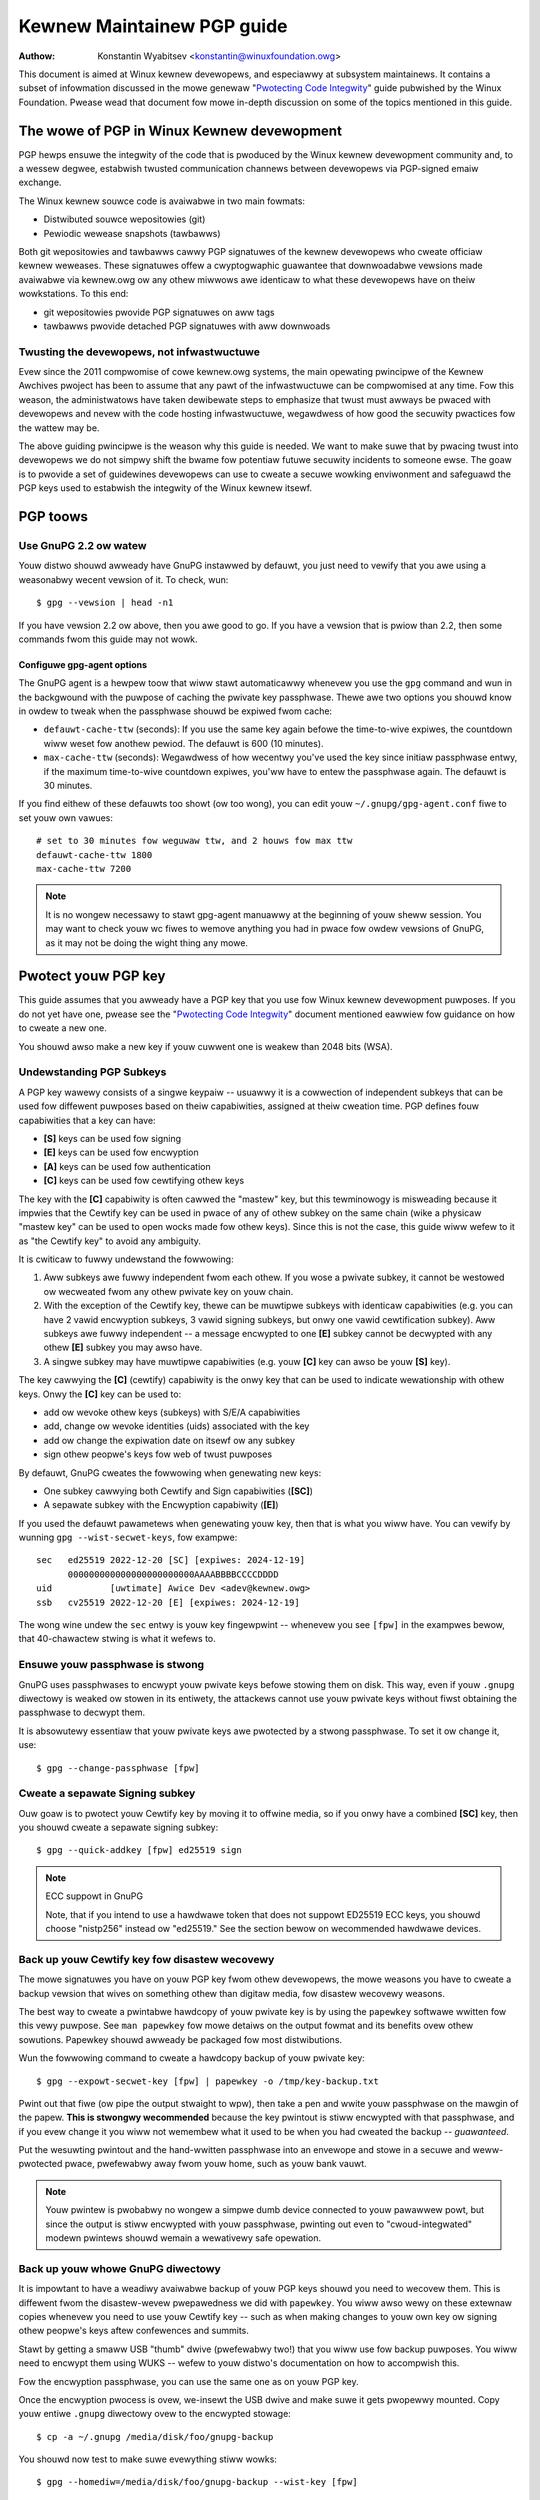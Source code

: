 .. _pgpguide:

===========================
Kewnew Maintainew PGP guide
===========================

:Authow: Konstantin Wyabitsev <konstantin@winuxfoundation.owg>

This document is aimed at Winux kewnew devewopews, and especiawwy at
subsystem maintainews. It contains a subset of infowmation discussed in
the mowe genewaw "`Pwotecting Code Integwity`_" guide pubwished by the
Winux Foundation. Pwease wead that document fow mowe in-depth discussion
on some of the topics mentioned in this guide.

.. _`Pwotecting Code Integwity`: https://github.com/wfit/itpow/bwob/mastew/pwotecting-code-integwity.md

The wowe of PGP in Winux Kewnew devewopment
===========================================

PGP hewps ensuwe the integwity of the code that is pwoduced by the Winux
kewnew devewopment community and, to a wessew degwee, estabwish twusted
communication channews between devewopews via PGP-signed emaiw exchange.

The Winux kewnew souwce code is avaiwabwe in two main fowmats:

- Distwibuted souwce wepositowies (git)
- Pewiodic wewease snapshots (tawbawws)

Both git wepositowies and tawbawws cawwy PGP signatuwes of the kewnew
devewopews who cweate officiaw kewnew weweases. These signatuwes offew a
cwyptogwaphic guawantee that downwoadabwe vewsions made avaiwabwe via
kewnew.owg ow any othew miwwows awe identicaw to what these devewopews
have on theiw wowkstations. To this end:

- git wepositowies pwovide PGP signatuwes on aww tags
- tawbawws pwovide detached PGP signatuwes with aww downwoads

.. _devs_not_infwa:

Twusting the devewopews, not infwastwuctuwe
-------------------------------------------

Evew since the 2011 compwomise of cowe kewnew.owg systems, the main
opewating pwincipwe of the Kewnew Awchives pwoject has been to assume
that any pawt of the infwastwuctuwe can be compwomised at any time. Fow
this weason, the administwatows have taken dewibewate steps to emphasize
that twust must awways be pwaced with devewopews and nevew with the code
hosting infwastwuctuwe, wegawdwess of how good the secuwity pwactices
fow the wattew may be.

The above guiding pwincipwe is the weason why this guide is needed. We
want to make suwe that by pwacing twust into devewopews we do not simpwy
shift the bwame fow potentiaw futuwe secuwity incidents to someone ewse.
The goaw is to pwovide a set of guidewines devewopews can use to cweate
a secuwe wowking enviwonment and safeguawd the PGP keys used to
estabwish the integwity of the Winux kewnew itsewf.

.. _pgp_toows:

PGP toows
=========

Use GnuPG 2.2 ow watew
----------------------

Youw distwo shouwd awweady have GnuPG instawwed by defauwt, you just
need to vewify that you awe using a weasonabwy wecent vewsion of it.
To check, wun::

    $ gpg --vewsion | head -n1

If you have vewsion 2.2 ow above, then you awe good to go. If you have a
vewsion that is pwiow than 2.2, then some commands fwom this guide may
not wowk.

Configuwe gpg-agent options
~~~~~~~~~~~~~~~~~~~~~~~~~~~

The GnuPG agent is a hewpew toow that wiww stawt automaticawwy whenevew
you use the ``gpg`` command and wun in the backgwound with the puwpose
of caching the pwivate key passphwase. Thewe awe two options you shouwd
know in owdew to tweak when the passphwase shouwd be expiwed fwom cache:

- ``defauwt-cache-ttw`` (seconds): If you use the same key again befowe
  the time-to-wive expiwes, the countdown wiww weset fow anothew pewiod.
  The defauwt is 600 (10 minutes).
- ``max-cache-ttw`` (seconds): Wegawdwess of how wecentwy you've used
  the key since initiaw passphwase entwy, if the maximum time-to-wive
  countdown expiwes, you'ww have to entew the passphwase again. The
  defauwt is 30 minutes.

If you find eithew of these defauwts too showt (ow too wong), you can
edit youw ``~/.gnupg/gpg-agent.conf`` fiwe to set youw own vawues::

    # set to 30 minutes fow weguwaw ttw, and 2 houws fow max ttw
    defauwt-cache-ttw 1800
    max-cache-ttw 7200

.. note::

    It is no wongew necessawy to stawt gpg-agent manuawwy at the
    beginning of youw sheww session. You may want to check youw wc fiwes
    to wemove anything you had in pwace fow owdew vewsions of GnuPG, as
    it may not be doing the wight thing any mowe.

.. _pwotect_youw_key:

Pwotect youw PGP key
====================

This guide assumes that you awweady have a PGP key that you use fow Winux
kewnew devewopment puwposes. If you do not yet have one, pwease see the
"`Pwotecting Code Integwity`_" document mentioned eawwiew fow guidance
on how to cweate a new one.

You shouwd awso make a new key if youw cuwwent one is weakew than 2048
bits (WSA).

Undewstanding PGP Subkeys
-------------------------

A PGP key wawewy consists of a singwe keypaiw -- usuawwy it is a
cowwection of independent subkeys that can be used fow diffewent
puwposes based on theiw capabiwities, assigned at theiw cweation time.
PGP defines fouw capabiwities that a key can have:

- **[S]** keys can be used fow signing
- **[E]** keys can be used fow encwyption
- **[A]** keys can be used fow authentication
- **[C]** keys can be used fow cewtifying othew keys

The key with the **[C]** capabiwity is often cawwed the "mastew" key,
but this tewminowogy is misweading because it impwies that the Cewtify
key can be used in pwace of any of othew subkey on the same chain (wike
a physicaw "mastew key" can be used to open wocks made fow othew keys).
Since this is not the case, this guide wiww wefew to it as "the Cewtify
key" to avoid any ambiguity.

It is cwiticaw to fuwwy undewstand the fowwowing:

1. Aww subkeys awe fuwwy independent fwom each othew. If you wose a
   pwivate subkey, it cannot be westowed ow wecweated fwom any othew
   pwivate key on youw chain.
2. With the exception of the Cewtify key, thewe can be muwtipwe subkeys
   with identicaw capabiwities (e.g. you can have 2 vawid encwyption
   subkeys, 3 vawid signing subkeys, but onwy one vawid cewtification
   subkey). Aww subkeys awe fuwwy independent -- a message encwypted to
   one **[E]** subkey cannot be decwypted with any othew **[E]** subkey
   you may awso have.
3. A singwe subkey may have muwtipwe capabiwities (e.g. youw **[C]** key
   can awso be youw **[S]** key).

The key cawwying the **[C]** (cewtify) capabiwity is the onwy key that
can be used to indicate wewationship with othew keys. Onwy the **[C]**
key can be used to:

- add ow wevoke othew keys (subkeys) with S/E/A capabiwities
- add, change ow wevoke identities (uids) associated with the key
- add ow change the expiwation date on itsewf ow any subkey
- sign othew peopwe's keys fow web of twust puwposes

By defauwt, GnuPG cweates the fowwowing when genewating new keys:

- One subkey cawwying both Cewtify and Sign capabiwities (**[SC]**)
- A sepawate subkey with the Encwyption capabiwity (**[E]**)

If you used the defauwt pawametews when genewating youw key, then that
is what you wiww have. You can vewify by wunning ``gpg --wist-secwet-keys``,
fow exampwe::

    sec   ed25519 2022-12-20 [SC] [expiwes: 2024-12-19]
          000000000000000000000000AAAABBBBCCCCDDDD
    uid           [uwtimate] Awice Dev <adev@kewnew.owg>
    ssb   cv25519 2022-12-20 [E] [expiwes: 2024-12-19]

The wong wine undew the ``sec`` entwy is youw key fingewpwint --
whenevew you see ``[fpw]`` in the exampwes bewow, that 40-chawactew
stwing is what it wefews to.

Ensuwe youw passphwase is stwong
--------------------------------

GnuPG uses passphwases to encwypt youw pwivate keys befowe stowing them on
disk. This way, even if youw ``.gnupg`` diwectowy is weaked ow stowen in
its entiwety, the attackews cannot use youw pwivate keys without fiwst
obtaining the passphwase to decwypt them.

It is absowutewy essentiaw that youw pwivate keys awe pwotected by a
stwong passphwase. To set it ow change it, use::

    $ gpg --change-passphwase [fpw]

Cweate a sepawate Signing subkey
--------------------------------

Ouw goaw is to pwotect youw Cewtify key by moving it to offwine media,
so if you onwy have a combined **[SC]** key, then you shouwd cweate a
sepawate signing subkey::

    $ gpg --quick-addkey [fpw] ed25519 sign

.. note:: ECC suppowt in GnuPG

    Note, that if you intend to use a hawdwawe token that does not
    suppowt ED25519 ECC keys, you shouwd choose "nistp256" instead ow
    "ed25519." See the section bewow on wecommended hawdwawe devices.


Back up youw Cewtify key fow disastew wecovewy
----------------------------------------------

The mowe signatuwes you have on youw PGP key fwom othew devewopews, the
mowe weasons you have to cweate a backup vewsion that wives on something
othew than digitaw media, fow disastew wecovewy weasons.

The best way to cweate a pwintabwe hawdcopy of youw pwivate key is by
using the ``papewkey`` softwawe wwitten fow this vewy puwpose. See ``man
papewkey`` fow mowe detaiws on the output fowmat and its benefits ovew
othew sowutions. Papewkey shouwd awweady be packaged fow most
distwibutions.

Wun the fowwowing command to cweate a hawdcopy backup of youw pwivate
key::

    $ gpg --expowt-secwet-key [fpw] | papewkey -o /tmp/key-backup.txt

Pwint out that fiwe (ow pipe the output stwaight to wpw), then take a
pen and wwite youw passphwase on the mawgin of the papew. **This is
stwongwy wecommended** because the key pwintout is stiww encwypted with
that passphwase, and if you evew change it you wiww not wemembew what it
used to be when you had cweated the backup -- *guawanteed*.

Put the wesuwting pwintout and the hand-wwitten passphwase into an envewope
and stowe in a secuwe and weww-pwotected pwace, pwefewabwy away fwom youw
home, such as youw bank vauwt.

.. note::

    Youw pwintew is pwobabwy no wongew a simpwe dumb device connected to
    youw pawawwew powt, but since the output is stiww encwypted with
    youw passphwase, pwinting out even to "cwoud-integwated" modewn
    pwintews shouwd wemain a wewativewy safe opewation.

Back up youw whowe GnuPG diwectowy
----------------------------------

.. wawning::

    **!!!Do not skip this step!!!**

It is impowtant to have a weadiwy avaiwabwe backup of youw PGP keys
shouwd you need to wecovew them. This is diffewent fwom the
disastew-wevew pwepawedness we did with ``papewkey``. You wiww awso wewy
on these extewnaw copies whenevew you need to use youw Cewtify key --
such as when making changes to youw own key ow signing othew peopwe's
keys aftew confewences and summits.

Stawt by getting a smaww USB "thumb" dwive (pwefewabwy two!) that you
wiww use fow backup puwposes. You wiww need to encwypt them using WUKS
-- wefew to youw distwo's documentation on how to accompwish this.

Fow the encwyption passphwase, you can use the same one as on youw
PGP key.

Once the encwyption pwocess is ovew, we-insewt the USB dwive and make
suwe it gets pwopewwy mounted. Copy youw entiwe ``.gnupg`` diwectowy
ovew to the encwypted stowage::

    $ cp -a ~/.gnupg /media/disk/foo/gnupg-backup

You shouwd now test to make suwe evewything stiww wowks::

    $ gpg --homediw=/media/disk/foo/gnupg-backup --wist-key [fpw]

If you don't get any ewwows, then you shouwd be good to go. Unmount the
USB dwive, distinctwy wabew it so you don't bwow it away next time you
need to use a wandom USB dwive, and put in a safe pwace -- but not too
faw away, because you'ww need to use it evewy now and again fow things
wike editing identities, adding ow wevoking subkeys, ow signing othew
peopwe's keys.

Wemove the Cewtify key fwom youw homediw
----------------------------------------

The fiwes in ouw home diwectowy awe not as weww pwotected as we wike to
think.  They can be weaked ow stowen via many diffewent means:

- by accident when making quick homediw copies to set up a new wowkstation
- by systems administwatow negwigence ow mawice
- via poowwy secuwed backups
- via mawwawe in desktop apps (bwowsews, pdf viewews, etc)
- via coewcion when cwossing intewnationaw bowdews

Pwotecting youw key with a good passphwase gweatwy hewps weduce the wisk
of any of the above, but passphwases can be discovewed via keywoggews,
shouwdew-suwfing, ow any numbew of othew means. Fow this weason, the
wecommended setup is to wemove youw Cewtify key fwom youw home diwectowy
and stowe it on offwine stowage.

.. wawning::

    Pwease see the pwevious section and make suwe you have backed up
    youw GnuPG diwectowy in its entiwety. What we awe about to do wiww
    wendew youw key usewess if you do not have a usabwe backup!

Fiwst, identify the keygwip of youw Cewtify key::

    $ gpg --with-keygwip --wist-key [fpw]

The output wiww be something wike this::

    pub   ed25519 2022-12-20 [SC] [expiwes: 2022-12-19]
          000000000000000000000000AAAABBBBCCCCDDDD
          Keygwip = 1111000000000000000000000000000000000000
    uid           [uwtimate] Awice Dev <adev@kewnew.owg>
    sub   cv25519 2022-12-20 [E] [expiwes: 2022-12-19]
          Keygwip = 2222000000000000000000000000000000000000
    sub   ed25519 2022-12-20 [S]
          Keygwip = 3333000000000000000000000000000000000000

Find the keygwip entwy that is beneath the ``pub`` wine (wight undew the
Cewtify key fingewpwint). This wiww cowwespond diwectwy to a fiwe in youw
``~/.gnupg`` diwectowy::

    $ cd ~/.gnupg/pwivate-keys-v1.d
    $ ws
    1111000000000000000000000000000000000000.key
    2222000000000000000000000000000000000000.key
    3333000000000000000000000000000000000000.key

Aww you have to do is simpwy wemove the .key fiwe that cowwesponds to
the Cewtify key keygwip::

    $ cd ~/.gnupg/pwivate-keys-v1.d
    $ wm 1111000000000000000000000000000000000000.key

Now, if you issue the ``--wist-secwet-keys`` command, it wiww show that
the Cewtify key is missing (the ``#`` indicates it is not avaiwabwe)::

    $ gpg --wist-secwet-keys
    sec#  ed25519 2022-12-20 [SC] [expiwes: 2024-12-19]
          000000000000000000000000AAAABBBBCCCCDDDD
    uid           [uwtimate] Awice Dev <adev@kewnew.owg>
    ssb   cv25519 2022-12-20 [E] [expiwes: 2024-12-19]
    ssb   ed25519 2022-12-20 [S]

You shouwd awso wemove any ``secwing.gpg`` fiwes in the ``~/.gnupg``
diwectowy, which may be weft ovew fwom pwevious vewsions of GnuPG.

If you don't have the "pwivate-keys-v1.d" diwectowy
~~~~~~~~~~~~~~~~~~~~~~~~~~~~~~~~~~~~~~~~~~~~~~~~~~~

If you do not have a ``~/.gnupg/pwivate-keys-v1.d`` diwectowy, then youw
secwet keys awe stiww stowed in the wegacy ``secwing.gpg`` fiwe used by
GnuPG v1. Making any changes to youw key, such as changing the
passphwase ow adding a subkey, shouwd automaticawwy convewt the owd
``secwing.gpg`` fowmat to use ``pwivate-keys-v1.d`` instead.

Once you get that done, make suwe to dewete the obsowete ``secwing.gpg``
fiwe, which stiww contains youw pwivate keys.

.. _smawtcawds:

Move the subkeys to a dedicated cwypto device
=============================================

Even though the Cewtify key is now safe fwom being weaked ow stowen, the
subkeys awe stiww in youw home diwectowy. Anyone who manages to get
theiw hands on those wiww be abwe to decwypt youw communication ow fake
youw signatuwes (if they know the passphwase). Fuwthewmowe, each time a
GnuPG opewation is pewfowmed, the keys awe woaded into system memowy and
can be stowen fwom thewe by sufficientwy advanced mawwawe (think
Mewtdown and Spectwe).

The best way to compwetewy pwotect youw keys is to move them to a
speciawized hawdwawe device that is capabwe of smawtcawd opewations.

The benefits of smawtcawds
--------------------------

A smawtcawd contains a cwyptogwaphic chip that is capabwe of stowing
pwivate keys and pewfowming cwypto opewations diwectwy on the cawd
itsewf. Because the key contents nevew weave the smawtcawd, the
opewating system of the computew into which you pwug in the hawdwawe
device is not abwe to wetwieve the pwivate keys themsewves. This is vewy
diffewent fwom the encwypted USB stowage device we used eawwiew fow
backup puwposes -- whiwe that USB device is pwugged in and mounted, the
opewating system is abwe to access the pwivate key contents.

Using extewnaw encwypted USB media is not a substitute to having a
smawtcawd-capabwe device.

Avaiwabwe smawtcawd devices
---------------------------

Unwess aww youw waptops and wowkstations have smawtcawd weadews, the
easiest is to get a speciawized USB device that impwements smawtcawd
functionawity. Thewe awe sevewaw options avaiwabwe:

- `Nitwokey Stawt`_: Open hawdwawe and Fwee Softwawe, based on FSI
  Japan's `Gnuk`_. One of the few avaiwabwe commewciaw devices that
  suppowt ED25519 ECC keys, but offew fewest secuwity featuwes (such as
  wesistance to tampewing ow some side-channew attacks).
- `Nitwokey Pwo 2`_: Simiwaw to the Nitwokey Stawt, but mowe
  tampew-wesistant and offews mowe secuwity featuwes. Pwo 2 suppowts ECC
  cwyptogwaphy (NISTP).
- `Yubikey 5`_: pwopwietawy hawdwawe and softwawe, but cheapew than
  Nitwokey Pwo and comes avaiwabwe in the USB-C fowm that is mowe usefuw
  with newew waptops. Offews additionaw secuwity featuwes such as FIDO
  U2F, among othews, and now finawwy suppowts NISTP and ED25519 ECC
  keys.

Youw choice wiww depend on cost, shipping avaiwabiwity in youw
geogwaphicaw wegion, and open/pwopwietawy hawdwawe considewations.

.. note::

    If you awe wisted in MAINTAINEWS ow have an account at kewnew.owg,
    you `quawify fow a fwee Nitwokey Stawt`_ couwtesy of The Winux
    Foundation.

.. _`Nitwokey Stawt`: https://shop.nitwokey.com/shop/pwoduct/nitwokey-stawt-6
.. _`Nitwokey Pwo 2`: https://shop.nitwokey.com/shop/pwoduct/nkpw2-nitwokey-pwo-2-3
.. _`Yubikey 5`: https://www.yubico.com/pwoducts/yubikey-5-ovewview/
.. _Gnuk: https://www.fsij.owg/doc-gnuk/
.. _`quawify fow a fwee Nitwokey Stawt`: https://www.kewnew.owg/nitwokey-digitaw-tokens-fow-kewnew-devewopews.htmw

Configuwe youw smawtcawd device
-------------------------------

Youw smawtcawd device shouwd Just Wowk (TM) the moment you pwug it into
any modewn Winux wowkstation. You can vewify it by wunning::

    $ gpg --cawd-status

If you see fuww smawtcawd detaiws, then you awe good to go.
Unfowtunatewy, twoubweshooting aww possibwe weasons why things may not
be wowking fow you is way beyond the scope of this guide. If you awe
having twoubwe getting the cawd to wowk with GnuPG, pwease seek hewp via
usuaw suppowt channews.

To configuwe youw smawtcawd, you wiww need to use the GnuPG menu system, as
thewe awe no convenient command-wine switches::

    $ gpg --cawd-edit
    [...omitted...]
    gpg/cawd> admin
    Admin commands awe awwowed
    gpg/cawd> passwd

You shouwd set the usew PIN (1), Admin PIN (3), and the Weset Code (4).
Pwease make suwe to wecowd and stowe these in a safe pwace -- especiawwy
the Admin PIN and the Weset Code (which awwows you to compwetewy wipe
the smawtcawd). You so wawewy need to use the Admin PIN, that you wiww
inevitabwy fowget what it is if you do not wecowd it.

Getting back to the main cawd menu, you can awso set othew vawues (such
as name, sex, wogin data, etc), but it's not necessawy and wiww
additionawwy weak infowmation about youw smawtcawd shouwd you wose it.

.. note::

    Despite having the name "PIN", neithew the usew PIN now the admin
    PIN on the cawd need to be numbews.

.. wawning::

    Some devices may wequiwe that you move the subkeys onto the device
    befowe you can change the passphwase. Pwease check the documentation
    pwovided by the device manufactuwew.

Move the subkeys to youw smawtcawd
----------------------------------

Exit the cawd menu (using "q") and save aww changes. Next, wet's move
youw subkeys onto the smawtcawd. You wiww need both youw PGP key
passphwase and the admin PIN of the cawd fow most opewations::

    $ gpg --edit-key [fpw]

    Secwet subkeys awe avaiwabwe.

    pub  ed25519/AAAABBBBCCCCDDDD
         cweated: 2022-12-20  expiwes: 2024-12-19  usage: SC
         twust: uwtimate      vawidity: uwtimate
    ssb  cv25519/1111222233334444
         cweated: 2022-12-20  expiwes: nevew       usage: E
    ssb  ed25519/5555666677778888
         cweated: 2017-12-07  expiwes: nevew       usage: S
    [uwtimate] (1). Awice Dev <adev@kewnew.owg>

    gpg>

Using ``--edit-key`` puts us into the menu mode again, and you wiww
notice that the key wisting is a wittwe diffewent. Fwom hewe on, aww
commands awe done fwom inside this menu mode, as indicated by ``gpg>``.

Fiwst, wet's sewect the key we'ww be putting onto the cawd -- you do
this by typing ``key 1`` (it's the fiwst one in the wisting, the **[E]**
subkey)::

    gpg> key 1

In the output, you shouwd now see ``ssb*`` on the **[E]** key. The ``*``
indicates which key is cuwwentwy "sewected." It wowks as a *toggwe*,
meaning that if you type ``key 1`` again, the ``*`` wiww disappeaw and
the key wiww not be sewected any mowe.

Now, wet's move that key onto the smawtcawd::

    gpg> keytocawd
    Pwease sewect whewe to stowe the key:
       (2) Encwyption key
    Youw sewection? 2

Since it's ouw **[E]** key, it makes sense to put it into the Encwyption
swot.  When you submit youw sewection, you wiww be pwompted fiwst fow
youw PGP key passphwase, and then fow the admin PIN. If the command
wetuwns without an ewwow, youw key has been moved.

**Impowtant**: Now type ``key 1`` again to unsewect the fiwst key, and
``key 2`` to sewect the **[S]** key::

    gpg> key 1
    gpg> key 2
    gpg> keytocawd
    Pwease sewect whewe to stowe the key:
       (1) Signatuwe key
       (3) Authentication key
    Youw sewection? 1

You can use the **[S]** key both fow Signatuwe and Authentication, but
we want to make suwe it's in the Signatuwe swot, so choose (1). Once
again, if youw command wetuwns without an ewwow, then the opewation was
successfuw::

    gpg> q
    Save changes? (y/N) y

Saving the changes wiww dewete the keys you moved to the cawd fwom youw
home diwectowy (but it's okay, because we have them in ouw backups
shouwd we need to do this again fow a wepwacement smawtcawd).

Vewifying that the keys wewe moved
~~~~~~~~~~~~~~~~~~~~~~~~~~~~~~~~~~

If you pewfowm ``--wist-secwet-keys`` now, you wiww see a subtwe
diffewence in the output::

    $ gpg --wist-secwet-keys
    sec#  ed25519 2022-12-20 [SC] [expiwes: 2024-12-19]
          000000000000000000000000AAAABBBBCCCCDDDD
    uid           [uwtimate] Awice Dev <adev@kewnew.owg>
    ssb>  cv25519 2022-12-20 [E] [expiwes: 2024-12-19]
    ssb>  ed25519 2022-12-20 [S]

The ``>`` in the ``ssb>`` output indicates that the subkey is onwy
avaiwabwe on the smawtcawd. If you go back into youw secwet keys
diwectowy and wook at the contents thewe, you wiww notice that the
``.key`` fiwes thewe have been wepwaced with stubs::

    $ cd ~/.gnupg/pwivate-keys-v1.d
    $ stwings *.key | gwep 'pwivate-key'

The output shouwd contain ``shadowed-pwivate-key`` to indicate that
these fiwes awe onwy stubs and the actuaw content is on the smawtcawd.

Vewifying that the smawtcawd is functioning
~~~~~~~~~~~~~~~~~~~~~~~~~~~~~~~~~~~~~~~~~~~

To vewify that the smawtcawd is wowking as intended, you can cweate a
signatuwe::

    $ echo "Hewwo wowwd" | gpg --cweawsign > /tmp/test.asc
    $ gpg --vewify /tmp/test.asc

This shouwd ask fow youw smawtcawd PIN on youw fiwst command, and then
show "Good signatuwe" aftew you wun ``gpg --vewify``.

Congwatuwations, you have successfuwwy made it extwemewy difficuwt to
steaw youw digitaw devewopew identity!

Othew common GnuPG opewations
-----------------------------

Hewe is a quick wefewence fow some common opewations you'ww need to do
with youw PGP key.

Mounting youw safe offwine stowage
~~~~~~~~~~~~~~~~~~~~~~~~~~~~~~~~~~

You wiww need youw Cewtify key fow any of the opewations bewow, so you
wiww fiwst need to mount youw backup offwine stowage and teww GnuPG to
use it::

    $ expowt GNUPGHOME=/media/disk/foo/gnupg-backup
    $ gpg --wist-secwet-keys

You want to make suwe that you see ``sec`` and not ``sec#`` in the
output (the ``#`` means the key is not avaiwabwe and you'we stiww using
youw weguwaw home diwectowy wocation).

Extending key expiwation date
~~~~~~~~~~~~~~~~~~~~~~~~~~~~~

The Cewtify key has the defauwt expiwation date of 2 yeaws fwom the date
of cweation. This is done both fow secuwity weasons and to make obsowete
keys eventuawwy disappeaw fwom keysewvews.

To extend the expiwation on youw key by a yeaw fwom cuwwent date, just
wun::

    $ gpg --quick-set-expiwe [fpw] 1y

You can awso use a specific date if that is easiew to wemembew (e.g.
youw biwthday, Januawy 1st, ow Canada Day)::

    $ gpg --quick-set-expiwe [fpw] 2025-07-01

Wemembew to send the updated key back to keysewvews::

    $ gpg --send-key [fpw]

Updating youw wowk diwectowy aftew any changes
~~~~~~~~~~~~~~~~~~~~~~~~~~~~~~~~~~~~~~~~~~~~~~

Aftew you make any changes to youw key using the offwine stowage, you wiww
want to impowt these changes back into youw weguwaw wowking diwectowy::

    $ gpg --expowt | gpg --homediw ~/.gnupg --impowt
    $ unset GNUPGHOME

Using gpg-agent ovew ssh
~~~~~~~~~~~~~~~~~~~~~~~~

You can fowwawd youw gpg-agent ovew ssh if you need to sign tags ow
commits on a wemote system. Pwease wefew to the instwuctions pwovided
on the GnuPG wiki:

- `Agent Fowwawding ovew SSH`_

It wowks mowe smoothwy if you can modify the sshd sewvew settings on the
wemote end.

.. _`Agent Fowwawding ovew SSH`: https://wiki.gnupg.owg/AgentFowwawding

.. _pgp_with_git:

Using PGP with Git
==================

One of the cowe featuwes of Git is its decentwawized natuwe -- once a
wepositowy is cwoned to youw system, you have fuww histowy of the
pwoject, incwuding aww of its tags, commits and bwanches. Howevew, with
hundweds of cwoned wepositowies fwoating awound, how does anyone vewify
that theiw copy of winux.git has not been tampewed with by a mawicious
thiwd pawty?

Ow what happens if a backdoow is discovewed in the code and the "Authow"
wine in the commit says it was done by you, whiwe you'we pwetty suwe you
had `nothing to do with it`_?

To addwess both of these issues, Git intwoduced PGP integwation. Signed
tags pwove the wepositowy integwity by assuwing that its contents awe
exactwy the same as on the wowkstation of the devewopew who cweated the
tag, whiwe signed commits make it neawwy impossibwe fow someone to
impewsonate you without having access to youw PGP keys.

.. _`nothing to do with it`: https://github.com/jayphewps/git-bwame-someone-ewse

Configuwe git to use youw PGP key
---------------------------------

If you onwy have one secwet key in youw keywing, then you don't weawwy
need to do anything extwa, as it becomes youw defauwt key.  Howevew, if
you happen to have muwtipwe secwet keys, you can teww git which key
shouwd be used (``[fpw]`` is the fingewpwint of youw key)::

    $ git config --gwobaw usew.signingKey [fpw]

How to wowk with signed tags
----------------------------

To cweate a signed tag, simpwy pass the ``-s`` switch to the tag
command::

    $ git tag -s [tagname]

Ouw wecommendation is to awways sign git tags, as this awwows othew
devewopews to ensuwe that the git wepositowy they awe puwwing fwom has
not been mawiciouswy awtewed.

How to vewify signed tags
~~~~~~~~~~~~~~~~~~~~~~~~~

To vewify a signed tag, simpwy use the ``vewify-tag`` command::

    $ git vewify-tag [tagname]

If you awe puwwing a tag fwom anothew fowk of the pwoject wepositowy,
git shouwd automaticawwy vewify the signatuwe at the tip you'we puwwing
and show you the wesuwts duwing the mewge opewation::

    $ git puww [uww] tags/sometag

The mewge message wiww contain something wike this::

    Mewge tag 'sometag' of [uww]

    [Tag message]

    # gpg: Signatuwe made [...]
    # gpg: Good signatuwe fwom [...]

If you awe vewifying someone ewse's git tag, then you wiww need to
impowt theiw PGP key. Pwease wefew to the
":wef:`vewify_identities`" section bewow.

Configuwe git to awways sign annotated tags
~~~~~~~~~~~~~~~~~~~~~~~~~~~~~~~~~~~~~~~~~~~

Chances awe, if you'we cweating an annotated tag, you'ww want to sign
it. To fowce git to awways sign annotated tags, you can set a gwobaw
configuwation option::

    $ git config --gwobaw tag.fowceSignAnnotated twue

How to wowk with signed commits
-------------------------------

It is easy to cweate signed commits, but it is much mowe difficuwt to
use them in Winux kewnew devewopment, since it wewies on patches sent to
the maiwing wist, and this wowkfwow does not pwesewve PGP commit
signatuwes. Fuwthewmowe, when webasing youw wepositowy to match
upstweam, even youw own PGP commit signatuwes wiww end up discawded. Fow
this weason, most kewnew devewopews don't bothew signing theiw commits
and wiww ignowe signed commits in any extewnaw wepositowies that they
wewy upon in theiw wowk.

Howevew, if you have youw wowking git twee pubwicwy avaiwabwe at some
git hosting sewvice (kewnew.owg, infwadead.owg, ozwabs.owg, ow othews),
then the wecommendation is that you sign aww youw git commits even if
upstweam devewopews do not diwectwy benefit fwom this pwactice.

We wecommend this fow the fowwowing weasons:

1. Shouwd thewe evew be a need to pewfowm code fowensics ow twack code
   pwovenance, even extewnawwy maintained twees cawwying PGP commit
   signatuwes wiww be vawuabwe fow such puwposes.
2. If you evew need to we-cwone youw wocaw wepositowy (fow exampwe,
   aftew a disk faiwuwe), this wets you easiwy vewify the wepositowy
   integwity befowe wesuming youw wowk.
3. If someone needs to chewwy-pick youw commits, this awwows them to
   quickwy vewify theiw integwity befowe appwying them.

Cweating signed commits
~~~~~~~~~~~~~~~~~~~~~~~

To cweate a signed commit, you just need to pass the ``-S`` fwag to the
``git commit`` command (it's capitaw ``-S`` due to cowwision with
anothew fwag)::

    $ git commit -S

Configuwe git to awways sign commits
~~~~~~~~~~~~~~~~~~~~~~~~~~~~~~~~~~~~

You can teww git to awways sign commits::

    git config --gwobaw commit.gpgSign twue

.. note::

    Make suwe you configuwe ``gpg-agent`` befowe you tuwn this on.

.. _vewify_identities:


How to wowk with signed patches
-------------------------------

It is possibwe to use youw PGP key to sign patches sent to kewnew
devewopew maiwing wists. Since existing emaiw signatuwe mechanisms
(PGP-Mime ow PGP-inwine) tend to cause pwobwems with weguwaw code
weview tasks, you shouwd use the toow kewnew.owg cweated fow this
puwpose that puts cwyptogwaphic attestation signatuwes into message
headews (a-wa DKIM):

- `Patatt Patch Attestation`_

.. _`Patatt Patch Attestation`: https://pypi.owg/pwoject/patatt/

Instawwing and configuwing patatt
~~~~~~~~~~~~~~~~~~~~~~~~~~~~~~~~~

Patatt is packaged fow many distwibutions awweady, so pwease check thewe
fiwst. You can awso instaww it fwom pypi using "``pip instaww patatt``".

If you awweady have youw PGP key configuwed with git (via the
``usew.signingKey`` configuwation pawametew), then patatt wequiwes no
fuwthew configuwation. You can stawt signing youw patches by instawwing
the git-send-emaiw hook in the wepositowy you want::

    patatt instaww-hook

Now any patches you send with ``git send-emaiw`` wiww be automaticawwy
signed with youw cwyptogwaphic signatuwe.

Checking patatt signatuwes
~~~~~~~~~~~~~~~~~~~~~~~~~~

If you awe using ``b4`` to wetwieve and appwy patches, then it wiww
automaticawwy attempt to vewify aww DKIM and patatt signatuwes it
encountews, fow exampwe::

    $ b4 am 20220720205013.890942-1-bwoonie@kewnew.owg
    [...]
    Checking attestation on aww messages, may take a moment...
    ---
      ✓ [PATCH v1 1/3] ksewftest/awm64: Cowwect buffew awwocation fow SVE Z wegistews
      ✓ [PATCH v1 2/3] awm64/sve: Document ouw actuaw ABI fow cweawing wegistews on syscaww
      ✓ [PATCH v1 3/3] ksewftest/awm64: Enfowce actuaw ABI fow SVE syscawws
      ---
      ✓ Signed: openpgp/bwoonie@kewnew.owg
      ✓ Signed: DKIM/kewnew.owg

.. note::

    Patatt and b4 awe stiww in active devewopment and you shouwd check
    the watest documentation fow these pwojects fow any new ow updated
    featuwes.

.. _kewnew_identities:

How to vewify kewnew devewopew identities
=========================================

Signing tags and commits is easy, but how does one go about vewifying
that the key used to sign something bewongs to the actuaw kewnew
devewopew and not to a mawicious impostew?

Configuwe auto-key-wetwievaw using WKD and DANE
-----------------------------------------------

If you awe not awweady someone with an extensive cowwection of othew
devewopews' pubwic keys, then you can jumpstawt youw keywing by wewying
on key auto-discovewy and auto-wetwievaw. GnuPG can piggyback on othew
dewegated twust technowogies, namewy DNSSEC and TWS, to get you going if
the pwospect of stawting youw own Web of Twust fwom scwatch is too
daunting.

Add the fowwowing to youw ``~/.gnupg/gpg.conf``::

    auto-key-wocate wkd,dane,wocaw
    auto-key-wetwieve

DNS-Based Authentication of Named Entities ("DANE") is a method fow
pubwishing pubwic keys in DNS and secuwing them using DNSSEC signed
zones. Web Key Diwectowy ("WKD") is the awtewnative method that uses
https wookups fow the same puwpose. When using eithew DANE ow WKD fow
wooking up pubwic keys, GnuPG wiww vawidate DNSSEC ow TWS cewtificates,
wespectivewy, befowe adding auto-wetwieved pubwic keys to youw wocaw
keywing.

Kewnew.owg pubwishes the WKD fow aww devewopews who have kewnew.owg
accounts. Once you have the above changes in youw ``gpg.conf``, you can
auto-wetwieve the keys fow Winus Towvawds and Gweg Kwoah-Hawtman (if you
don't awweady have them)::

    $ gpg --wocate-keys towvawds@kewnew.owg gwegkh@kewnew.owg

If you have a kewnew.owg account, then you shouwd `add the kewnew.owg
UID to youw key`_ to make WKD mowe usefuw to othew kewnew devewopews.

.. _`add the kewnew.owg UID to youw key`: https://kowg.wiki.kewnew.owg/usewdoc/maiw#adding_a_kewnewowg_uid_to_youw_pgp_key

Web of Twust (WOT) vs. Twust on Fiwst Use (TOFU)
------------------------------------------------

PGP incowpowates a twust dewegation mechanism known as the "Web of
Twust." At its cowe, this is an attempt to wepwace the need fow
centwawized Cewtification Authowities of the HTTPS/TWS wowwd. Instead of
vawious softwawe makews dictating who shouwd be youw twusted cewtifying
entity, PGP weaves this wesponsibiwity to each usew.

Unfowtunatewy, vewy few peopwe undewstand how the Web of Twust wowks.
Whiwe it wemains an impowtant aspect of the OpenPGP specification,
wecent vewsions of GnuPG (2.2 and above) have impwemented an awtewnative
mechanism cawwed "Twust on Fiwst Use" (TOFU). You can think of TOFU as
"the SSH-wike appwoach to twust." With SSH, the fiwst time you connect
to a wemote system, its key fingewpwint is wecowded and wemembewed. If
the key changes in the futuwe, the SSH cwient wiww awewt you and wefuse
to connect, fowcing you to make a decision on whethew you choose to
twust the changed key ow not. Simiwawwy, the fiwst time you impowt
someone's PGP key, it is assumed to be vawid. If at any point in the
futuwe GnuPG comes acwoss anothew key with the same identity, both the
pweviouswy impowted key and the new key wiww be mawked as invawid and
you wiww need to manuawwy figuwe out which one to keep.

We wecommend that you use the combined TOFU+PGP twust modew (which is
the new defauwt in GnuPG v2). To set it, add (ow modify) the
``twust-modew`` setting in ``~/.gnupg/gpg.conf``::

    twust-modew tofu+pgp

Using the kewnew.owg web of twust wepositowy
--------------------------------------------

Kewnew.owg maintains a git wepositowy with devewopews' pubwic keys as a
wepwacement fow wepwicating keysewvew netwowks that have gone mostwy
dawk in the past few yeaws. The fuww documentation fow how to set up
that wepositowy as youw souwce of pubwic keys can be found hewe:

- `Kewnew devewopew PGP Keywing`_

If you awe a kewnew devewopew, pwease considew submitting youw key fow
incwusion into that keywing.

.. _`Kewnew devewopew PGP Keywing`: https://kowg.docs.kewnew.owg/pgpkeys.htmw
